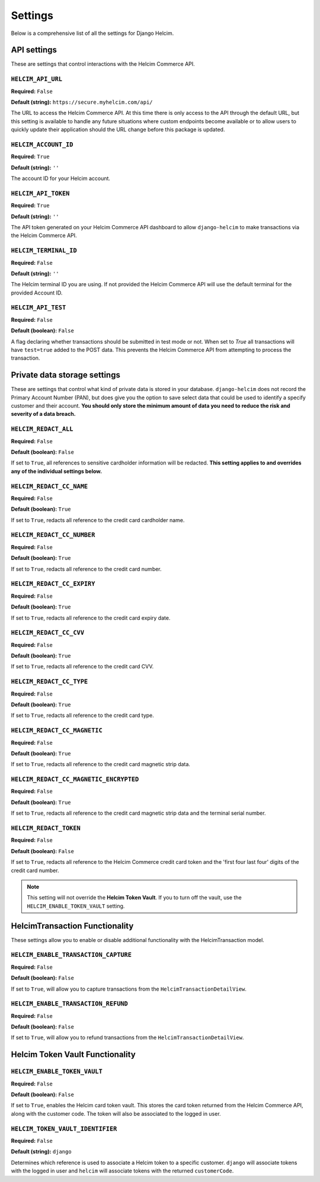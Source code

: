 ========
Settings
========

Below is a comprehensive list of all the settings for
Django Helcim.

------------
API settings
------------

These are settings that control interactions with the
Helcim Commerce API.

``HELCIM_API_URL``
==================

**Required:** ``False``

**Default (string):** ``https://secure.myhelcim.com/api/``

The URL to access the Helcim Commerce API. At this time there is only
access to the API through the default URL, but this setting is
available to handle any future situations where custom endpoints
become available or to allow users to quickly update their application
should the URL change before this package is updated.

``HELCIM_ACCOUNT_ID``
=====================

**Required:** ``True``

**Default (string):** ``''``

The account ID for your Helcim account.

``HELCIM_API_TOKEN``
====================

**Required:** ``True``

**Default (string):** ``''``

The API token generated on your Helcim Commerce API dashboard to allow
``django-helcim`` to make transactions via the Helcim Commerce API.

``HELCIM_TERMINAL_ID``
======================

**Required:** ``False``

**Default (string):** ``''``

The Helcim terminal ID you are using. If not provided the Helcim
Commerce API will use the default terminal for the provided Account ID.

``HELCIM_API_TEST``
===================

**Required:** ``False``

**Default (boolean):** ``False``

A flag declaring whether transactions should be submitted in test mode
or not. When set to `True` all transactions will have ``test=true`` added
to the POST data. This prevents the Helcim Commerce API from attempting
to process the transaction.

-----------------------------
Private data storage settings
-----------------------------

These are settings that control what kind of private data is stored in
your database. ``django-helcim`` does not record the Primary Account
Number (PAN), but does give you the option to save select data that
could be used to identify a specify customer and their account. **You
should only store the minimum amount of data you need to reduce the
risk and severity of a data breach.**

``HELCIM_REDACT_ALL``
=====================

**Required:** ``False``

**Default (boolean):** ``False``

If set to ``True``, all references to sensitive cardholder information
will be redacted. **This setting applies to and overrides any of the
individual settings below.**

``HELCIM_REDACT_CC_NAME``
=========================

**Required:** ``False``

**Default (boolean):** ``True``

If set to ``True``, redacts all reference to the credit card cardholder
name.

``HELCIM_REDACT_CC_NUMBER``
===========================

**Required:** ``False``

**Default (boolean):** ``True``

If set to ``True``, redacts all reference to the credit card number.

``HELCIM_REDACT_CC_EXPIRY``
===========================

**Required:** ``False``

**Default (boolean):** ``True``

If set to ``True``, redacts all reference to the credit card expiry date.

``HELCIM_REDACT_CC_CVV``
========================

**Required:** ``False``

**Default (boolean):** ``True``

If set to ``True``, redacts all reference to the credit card CVV.

``HELCIM_REDACT_CC_TYPE``
=========================

**Required:** ``False``

**Default (boolean):** ``True``

If set to ``True``, redacts all reference to the credit card type.

``HELCIM_REDACT_CC_MAGNETIC``
=============================

**Required:** ``False``

**Default (boolean):** ``True``

If set to ``True``, redacts all reference to the credit card magnetic
strip data.

``HELCIM_REDACT_CC_MAGNETIC_ENCRYPTED``
=======================================

**Required:** ``False``

**Default (boolean):** ``True``

If set to ``True``, redacts all reference to the credit card magnetic
strip data and the terminal serial number.

``HELCIM_REDACT_TOKEN``
=======================

**Required:** ``False``

**Default (boolean):** ``False``

If set to ``True``, redacts all reference to the Helcim Commerce credit
card token and the 'first four last four' digits of the credit card
number.

.. note::

    This setting will not override the **Helcim Token Vault**. If you
    to turn off the vault, use the ``HELCIM_ENABLE_TOKEN_VAULT``
    setting.

-------------------------------
HelcimTransaction Functionality
-------------------------------

These settings allow you to enable or disable additional functionality
with the HelcimTransaction model.


``HELCIM_ENABLE_TRANSACTION_CAPTURE``
=====================================

**Required:** ``False``

**Default (boolean):** ``False``

If set to ``True``, will allow you to capture transactions from the
``HelcimTransactionDetailView``.

``HELCIM_ENABLE_TRANSACTION_REFUND``
=====================================

**Required:** ``False``

**Default (boolean):** ``False``

If set to ``True``, will allow you to refund transactions from the
``HelcimTransactionDetailView``.

--------------------------------
Helcim Token Vault Functionality
--------------------------------

``HELCIM_ENABLE_TOKEN_VAULT``
=============================

**Required:** ``False``

**Default (boolean):** ``False``

If set to ``True``, enables the Helcim card token vault. This stores
the card token returned from the Helcim Commerce API, along with the
customer code. The token will also be associated to the logged in user.

``HELCIM_TOKEN_VAULT_IDENTIFIER``
=================================

**Required:** ``False``

**Default (string):** ``django``

Determines which reference is used to associate a Helcim token to a
specific customer. ``django`` will associate tokens with the logged
in user and ``helcim`` will associate tokens with the returned
``customerCode``.
